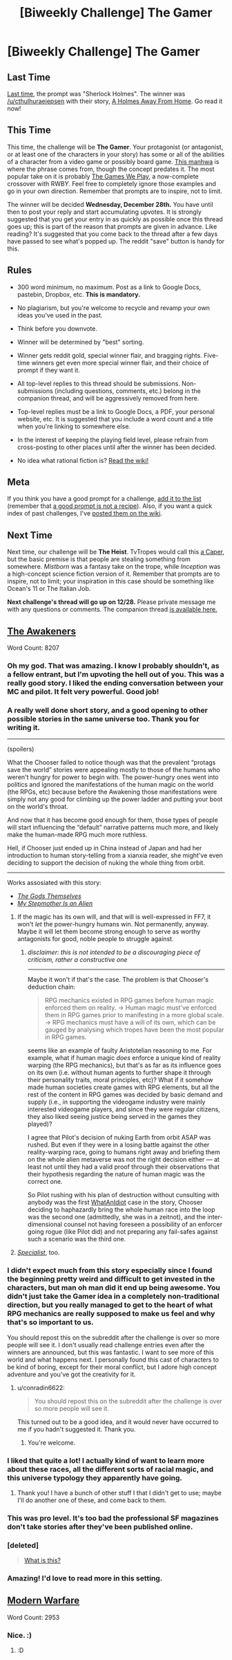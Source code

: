 #+TITLE: [Biweekly Challenge] The Gamer

* [Biweekly Challenge] The Gamer
:PROPERTIES:
:Author: alexanderwales
:Score: 24
:DateUnix: 1481758919.0
:DateShort: 2016-Dec-15
:END:
** Last Time
   :PROPERTIES:
   :CUSTOM_ID: last-time
   :END:
[[https://www.reddit.com/r/rational/comments/5ftk0q/biweekly_challenge_sherlock_holmes/?sort=confidence][Last time,]] the prompt was "Sherlock Holmes". The winner was [[/u/cthulhuraejepsen]] with their story, [[https://www.reddit.com/r/rational/comments/5ftk0q/biweekly_challenge_sherlock_holmes/daouktg/?sort=confidence][A Holmes Away From Home]]. Go read it now!

** This Time
   :PROPERTIES:
   :CUSTOM_ID: this-time
   :END:
This time, the challenge will be *The Gamer*. Your protagonist (or antagonist, or at least one of the characters in your story) has some or all of the abilities of a character from a video game or possibly board game. [[http://www.webtoons.com/en/fantasy/the-gamer/ep-1/viewer?title_no=88&episode_no=1][This manhwa]] is where the phrase comes from, though the concept predates it. The most popular take on it is probably [[https://forums.spacebattles.com/threads/rwby-the-gamer-the-games-we-play-disk-five.341621/][The Games We Play]], a now-complete crossover with RWBY. Feel free to completely ignore those examples and go in your own direction. Remember that prompts are to inspire, not to limit.

The winner will be decided *Wednesday, December 28th.* You have until then to post your reply and start accumulating upvotes. It is strongly suggested that you get your entry in as quickly as possible once this thread goes up; this is part of the reason that prompts are given in advance. Like reading? It's suggested that you come back to the thread after a few days have passed to see what's popped up. The reddit "save" button is handy for this.

** Rules
   :PROPERTIES:
   :CUSTOM_ID: rules
   :END:

- 300 word minimum, no maximum. Post as a link to Google Docs, pastebin, Dropbox, etc. *This is mandatory.*

- No plagiarism, but you're welcome to recycle and revamp your own ideas you've used in the past.

- Think before you downvote.

- Winner will be determined by "best" sorting.

- Winner gets reddit gold, special winner flair, and bragging rights. Five-time winners get even more special winner flair, and their choice of prompt if they want it.

- All top-level replies to this thread should be submissions. Non-submissions (including questions, comments, etc.) belong in the companion thread, and will be aggressively removed from here.

- Top-level replies must be a link to Google Docs, a PDF, your personal website, etc. It is suggested that you include a word count and a title when you're linking to somewhere else.

- In the interest of keeping the playing field level, please refrain from cross-posting to other places until after the winner has been decided.

- No idea what rational fiction is? [[http://www.reddit.com/r/rational/wiki/index][Read the wiki!]]

** Meta
   :PROPERTIES:
   :CUSTOM_ID: meta
   :END:
If you think you have a good prompt for a challenge, [[https://docs.google.com/spreadsheets/d/1B6HaZc8FYkr6l6Q4cwBc9_-Yq1g0f_HmdHK5L1tbEbA/edit?usp=sharing][add it to the list]] (remember that [[http://www.reddit.com/r/WritingPrompts/wiki/prompts?src=RECIPE][a good prompt is not a recipe]]). Also, if you want a quick index of past challenges, I've [[https://www.reddit.com/r/rational/wiki/weeklychallenge][posted them on the wiki]].

** Next Time
   :PROPERTIES:
   :CUSTOM_ID: next-time
   :END:
Next time, our challenge will be *The Heist*. TvTropes would call this [[http://tvtropes.org/pmwiki/pmwiki.php/Main/TheCaper][a Caper]], but the basic premise is that people are stealing something from somewhere. /Mistborn/ was a fantasy take on the trope, while /Inception/ was a high-concept science fiction version of it. Remember that prompts are to inspire, not to limit; your inspiration in this case should be something like Ocean's 11 or The Italian Job.

*Next challenge's thread will go up on 12/28.* Please private message me with any questions or comments. The companion thread [[https://www.reddit.com/r/rational/comments/5ie7gf/challenge_companion_the_gamer/][is available here.]]


** [[https://www.fictionpress.com/s/3298397/1/The-Awakeners][The Awakeners]]

Word Count: 8207
:PROPERTIES:
:Author: conradin6622
:Score: 62
:DateUnix: 1482131981.0
:DateShort: 2016-Dec-19
:END:

*** Oh my god. That was amazing. I know I probably shouldn't, as a fellow entrant, but I'm upvoting the hell out of you. This was a really good story. I liked the ending conversation between your MC and pilot. It felt very powerful. Good job!
:PROPERTIES:
:Author: Kishoto
:Score: 13
:DateUnix: 1482421822.0
:DateShort: 2016-Dec-22
:END:


*** A really well done short story, and a good opening to other possible stories in the same universe too. Thank you for writing it.

--------------

(spoilers)

What the Chooser failed to notice though was that the prevalent “protags save the world” stories were appealing mostly to those of the humans who weren't hungry for power to begin with. The power-hungry ones went into politics and ignored the manifestations of the human magic on the world (the RPGs, etc) because before the Awakening those manifestations were simply not any good for climbing up the power ladder and putting your boot on the world's throat.

And now that it has become good enough for them, those types of people will start influencing the “default” narrative patterns much more, and likely make the human-made RPG much more ruthless.

Hell, if Chooser just ended up in China instead of Japan and had her introduction to human story-telling from a xianxia reader, she might've even deciding to support the decision of nuking the whole thing from orbit.

--------------

Works assosiated with this story:

- /[[http://tvtropes.org/pmwiki/pmwiki.php/Literature/TheGodsThemselves][The Gods Themselves]]/
- /[[https://www.imdb.com/title/tt0095687/][My Stepmother Is an Alien]]/
:PROPERTIES:
:Author: OutOfNiceUsernames
:Score: 12
:DateUnix: 1482576107.0
:DateShort: 2016-Dec-24
:END:

**** If the magic has its own will, and that will is well-expressed in FF7, it won't /let/ the power-hungry humans win. Not permanently, anyway. Maybe it will let them become strong enough to serve as worthy antagonists for good, noble people to struggle against.
:PROPERTIES:
:Author: shaker_faker
:Score: 2
:DateUnix: 1483550551.0
:DateShort: 2017-Jan-04
:END:

***** /disclaimer: this is not intended to be a discouraging piece of criticism, rather a constructive one/

--------------

Maybe it won't if that's the case. The problem is that Chooser's deduction chain:

#+begin_quote
  RPG mechanics existed in RPG games before human magic enforced them on reality. → Human magic must've enforced them in RPG games prior to manifesting in a more global scale. → RPG mechanics must have a will of its own, which can be gauged by analysing which tropes have been the most popular in RPG games.
#+end_quote

seems like an example of faulty Aristotelian reasoning to me. For example, what if human magic /does/ enforce a unique kind of reality warping (the RPG mechanics), but that's as far as its influence goes on its own (i.e. without human agents to further shape it through their personality traits, moral principles, etc)? What if it somehow made human societies create games with RPG elements, but all the rest of the content in RPG games\videogames\etc was decided by basic demand and supply (i.e., in supporting the videogame industry were mainly interested videogame players, and since they were regular citizens, they also liked seeing justice being served in the games they played)?

I agree that Pilot's decision of nuking Earth from orbit ASAP was rushed. But even if they were in a losing battle against the other reality-warping race, going to humans right away and briefing them on the whole alien metaverse was not the right decision either --- at least not until they had a valid proof through their observations that their hypothesis regarding the nature of human magic was the correct one.

So Pilot rushing with his plan of destruction without cunsulting with anybody was the first [[http://tvtropes.org/pmwiki/pmwiki.php/Main/WhatAnIdiot][WhatAnIdiot]] case in the story, Chooser deciding to haphazardly bring the whole human race into the loop was the second one (admittedly, she was in a zeitnot), and the inter-dimensional counsel not having foreseen a possibility of an enforcer going rogue (like Pilot did) and not preparing any fail-safes against such a scenario was the third one.
:PROPERTIES:
:Author: OutOfNiceUsernames
:Score: 2
:DateUnix: 1483553714.0
:DateShort: 2017-Jan-04
:END:


**** /[[https://archive.org/stream/galaxymagazine-1953-05/Galaxy_1953_05#page/n69/mode/2up][Specialist]]/, too.
:PROPERTIES:
:Author: rrssh
:Score: 2
:DateUnix: 1485284947.0
:DateShort: 2017-Jan-24
:END:


*** I didn't expect much from this story especially since I found the beginning pretty weird and difficult to get invested in the characters, but man oh man did it end up being awesome. You didn't just take the Gamer idea in a completely non-traditional direction, but you really managed to get to the heart of what RPG mechanics are really supposed to make us feel and why that's so important to us.

You should repost this on the subreddit after the challenge is over so more people will see it. I don't usually read challenge entries even after the winners are announced, but this was fantastic. I want to see more of this world and what happens next. I personally found this cast of characters to be kind of boring, except for their moral conflict, but I adore high concept adventure and you've got the creativity for it.
:PROPERTIES:
:Author: trekie140
:Score: 8
:DateUnix: 1482964908.0
:DateShort: 2016-Dec-29
:END:

**** u/conradin6622:
#+begin_quote
  You should repost this on the subreddit after the challenge is over so more people will see it.
#+end_quote

This turned out to be a good idea, and it would never have occurred to me if you hadn't suggested it. Thank you.
:PROPERTIES:
:Author: conradin6622
:Score: 3
:DateUnix: 1483137625.0
:DateShort: 2016-Dec-31
:END:

***** You're welcome.
:PROPERTIES:
:Author: trekie140
:Score: 1
:DateUnix: 1483138354.0
:DateShort: 2016-Dec-31
:END:


*** I liked that quite a lot! I actually kind of want to learn more about these races, all the different sorts of racial magic, and this universe typology they apparently have going.
:PROPERTIES:
:Author: Aabcehmu112358
:Score: 6
:DateUnix: 1482222860.0
:DateShort: 2016-Dec-20
:END:

**** Thank you! I have a bunch of other stuff I that I didn't get to use; maybe I'll do another one of these, and come back to them.
:PROPERTIES:
:Author: conradin6622
:Score: 6
:DateUnix: 1482339793.0
:DateShort: 2016-Dec-21
:END:


*** This was pro level. It's too bad the professional SF magazines don't take stories after they've been published online.
:PROPERTIES:
:Author: EliezerYudkowsky
:Score: 4
:DateUnix: 1483119011.0
:DateShort: 2016-Dec-30
:END:


*** [deleted]\\

#+begin_quote
  [[https://pastebin.com/64GuVi2F/48972][What is this?]]
#+end_quote
:PROPERTIES:
:Author: the_steroider
:Score: 4
:DateUnix: 1482503890.0
:DateShort: 2016-Dec-23
:END:


*** Amazing! I'd love to read more in this setting.
:PROPERTIES:
:Author: narfanator
:Score: 3
:DateUnix: 1482350843.0
:DateShort: 2016-Dec-21
:END:


** [[https://kishoto.wordpress.com/2016/12/15/modern-warfare-rrational-challenge-the-gamer/][Modern Warfare]]

Word Count: 2953
:PROPERTIES:
:Author: Kishoto
:Score: 17
:DateUnix: 1481857426.0
:DateShort: 2016-Dec-16
:END:

*** Nice. :)
:PROPERTIES:
:Author: Meneth32
:Score: 2
:DateUnix: 1481899664.0
:DateShort: 2016-Dec-16
:END:

**** :D
:PROPERTIES:
:Author: Kishoto
:Score: 3
:DateUnix: 1481933401.0
:DateShort: 2016-Dec-17
:END:
